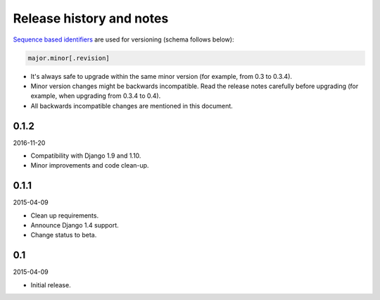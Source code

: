 Release history and notes
=========================
`Sequence based identifiers
<http://en.wikipedia.org/wiki/Software_versioning#Sequence-based_identifiers>`_
are used for versioning (schema follows below):

.. code-block:: none

    major.minor[.revision]

- It's always safe to upgrade within the same minor version (for example, from
  0.3 to 0.3.4).
- Minor version changes might be backwards incompatible. Read the
  release notes carefully before upgrading (for example, when upgrading from
  0.3.4 to 0.4).
- All backwards incompatible changes are mentioned in this document.

0.1.2
-----
2016-11-20

- Compatibility with Django 1.9 and 1.10.
- Minor improvements and code clean-up.

0.1.1
-----
2015-04-09

- Clean up requirements.
- Announce Django 1.4 support.
- Change status to beta.

0.1
---
2015-04-09

- Initial release.
